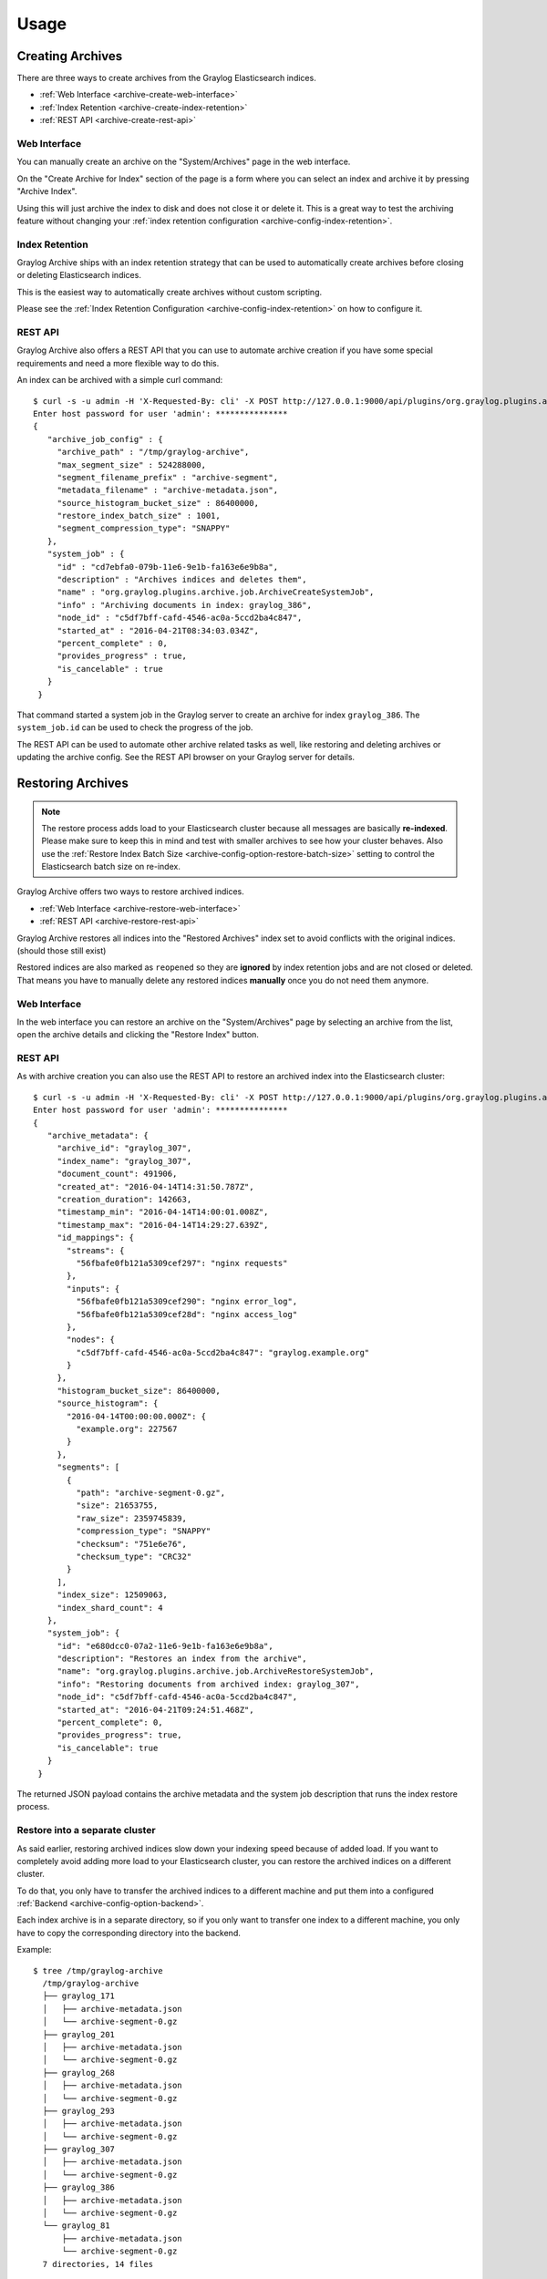 *****
Usage
*****

Creating Archives
=================

There are three ways to create archives from the Graylog Elasticsearch
indices.

* :ref:`Web Interface <archive-create-web-interface>`
* :ref:`Index Retention <archive-create-index-retention>`
* :ref:`REST API <archive-create-rest-api>`

.. _archive-create-web-interface:

Web Interface
-------------

You can manually create an archive on the "System/Archives" page in the
web interface.

.. image:: /images/archiving-usage-create-web.png

On the "Create Archive for Index" section of the page is a form where you
can select an index and archive it by pressing "Archive Index".

Using this will just archive the index to disk and does not close it or
delete it. This is a great way to test the archiving feature without
changing your :ref:`index retention configuration <archive-config-index-retention>`.

.. _archive-create-index-retention:

Index Retention
---------------

Graylog Archive ships with an index retention strategy that can be used
to automatically create archives before closing or deleting Elasticsearch
indices.

This is the easiest way to automatically create archives without custom
scripting.

Please see the :ref:`Index Retention Configuration <archive-config-index-retention>`
on how to configure it.

.. _archive-create-rest-api:

REST API
--------

Graylog Archive also offers a REST API that you can use to automate archive
creation if you have some special requirements and need a more flexible way to
do this.

.. image:: /images/archiving-usage-create-api.png

An index can be archived with a simple curl command::

   $ curl -s -u admin -H 'X-Requested-By: cli' -X POST http://127.0.0.1:9000/api/plugins/org.graylog.plugins.archive/archives/graylog_386
   Enter host password for user 'admin': ***************
   {
      "archive_job_config" : {
        "archive_path" : "/tmp/graylog-archive",
        "max_segment_size" : 524288000,
        "segment_filename_prefix" : "archive-segment",
        "metadata_filename" : "archive-metadata.json",
        "source_histogram_bucket_size" : 86400000,
        "restore_index_batch_size" : 1001,
        "segment_compression_type": "SNAPPY"
      },
      "system_job" : {
        "id" : "cd7ebfa0-079b-11e6-9e1b-fa163e6e9b8a",
        "description" : "Archives indices and deletes them",
        "name" : "org.graylog.plugins.archive.job.ArchiveCreateSystemJob",
        "info" : "Archiving documents in index: graylog_386",
        "node_id" : "c5df7bff-cafd-4546-ac0a-5ccd2ba4c847",
        "started_at" : "2016-04-21T08:34:03.034Z",
        "percent_complete" : 0,
        "provides_progress" : true,
        "is_cancelable" : true
      }
    }

That command started a system job in the Graylog server to create an archive
for index ``graylog_386``. The ``system_job.id`` can be used to check the
progress of the job.

The REST API can be used to automate other archive related tasks as well, like
restoring and deleting archives or updating the archive config. See the 
REST API browser on your Graylog server for details.

Restoring Archives
==================

.. note:: The restore process adds load to your Elasticsearch cluster because
          all messages are basically **re-indexed**. Please make sure to keep
          this in mind and test with smaller archives to see how your cluster
          behaves. Also use the :ref:`Restore Index Batch Size <archive-config-option-restore-batch-size>`
          setting to control the Elasticsearch batch size on re-index.

Graylog Archive offers two ways to restore archived indices.

* :ref:`Web Interface <archive-restore-web-interface>`
* :ref:`REST API <archive-restore-rest-api>`

Graylog Archive restores all indices into the "Restored Archives" index set
to avoid conflicts with the original indices. (should those still exist)

.. image:: /images/archiving-usage-restore-web-result.png

Restored indices are also marked as ``reopened`` so they are **ignored** by
index retention jobs and are not closed or deleted. That means you have to
manually delete any restored indices **manually** once you do not need them
anymore.

.. _archive-restore-web-interface:

Web Interface
-------------

In the web interface you can restore an archive on the "System/Archives" page
by selecting an archive from the list, open the archive details and clicking
the "Restore Index" button.

.. image:: /images/archiving-usage-restore-web.png

.. _archive-restore-rest-api:

REST API
--------

As with archive creation you can also use the REST API to restore an
archived index into the Elasticsearch cluster::

   $ curl -s -u admin -H 'X-Requested-By: cli' -X POST http://127.0.0.1:9000/api/plugins/org.graylog.plugins.archive/archives/graylog_386/restore
   Enter host password for user 'admin': ***************
   {
      "archive_metadata": {
        "archive_id": "graylog_307",
        "index_name": "graylog_307",
        "document_count": 491906,
        "created_at": "2016-04-14T14:31:50.787Z",
        "creation_duration": 142663,
        "timestamp_min": "2016-04-14T14:00:01.008Z",
        "timestamp_max": "2016-04-14T14:29:27.639Z",
        "id_mappings": {
          "streams": {
            "56fbafe0fb121a5309cef297": "nginx requests"
          },
          "inputs": {
            "56fbafe0fb121a5309cef290": "nginx error_log",
            "56fbafe0fb121a5309cef28d": "nginx access_log"
          },
          "nodes": {
            "c5df7bff-cafd-4546-ac0a-5ccd2ba4c847": "graylog.example.org"
          }
        },
        "histogram_bucket_size": 86400000,
        "source_histogram": {
          "2016-04-14T00:00:00.000Z": {
            "example.org": 227567
          }
        },
        "segments": [
          {
            "path": "archive-segment-0.gz",
            "size": 21653755,
            "raw_size": 2359745839,
            "compression_type": "SNAPPY"
            "checksum": "751e6e76",
            "checksum_type": "CRC32"
          }
        ],
        "index_size": 12509063,
        "index_shard_count": 4
      },
      "system_job": {
        "id": "e680dcc0-07a2-11e6-9e1b-fa163e6e9b8a",
        "description": "Restores an index from the archive",
        "name": "org.graylog.plugins.archive.job.ArchiveRestoreSystemJob",
        "info": "Restoring documents from archived index: graylog_307",
        "node_id": "c5df7bff-cafd-4546-ac0a-5ccd2ba4c847",
        "started_at": "2016-04-21T09:24:51.468Z",
        "percent_complete": 0,
        "provides_progress": true,
        "is_cancelable": true
      }
    }

The returned JSON payload contains the archive metadata and the system job
description that runs the index restore process.

Restore into a separate cluster
-------------------------------

As said earlier, restoring archived indices slow down your indexing speed
because of added load. If you want to completely avoid adding more load to
your Elasticsearch cluster, you can restore the archived indices on a
different cluster.

To do that, you only have to transfer the archived indices to a different
machine and put them into a configured :ref:`Backend <archive-config-option-backend>`.

Each index archive is in a separate directory, so if you only want to transfer
one index to a different machine, you only have to copy the corresponding
directory into the backend.

Example::

  $ tree /tmp/graylog-archive
    /tmp/graylog-archive
    ├── graylog_171
    │   ├── archive-metadata.json
    │   └── archive-segment-0.gz
    ├── graylog_201
    │   ├── archive-metadata.json
    │   └── archive-segment-0.gz
    ├── graylog_268
    │   ├── archive-metadata.json
    │   └── archive-segment-0.gz
    ├── graylog_293
    │   ├── archive-metadata.json
    │   └── archive-segment-0.gz
    ├── graylog_307
    │   ├── archive-metadata.json
    │   └── archive-segment-0.gz
    ├── graylog_386
    │   ├── archive-metadata.json
    │   └── archive-segment-0.gz
    └── graylog_81
        ├── archive-metadata.json
        └── archive-segment-0.gz
    7 directories, 14 files

Searching in Restored Indices
=============================

Once an index has been restored from an archive it will be used by search
queries automatically.

Every message that gets restored into an Elasticsearch index gets a special
``gl2_archive_restored`` field with value ``true``. This allows you to only
search in restored messages by using a query like::

    _exists_:gl2_archive_restored AND <your search query>

Example:

.. image:: /images/archiving-usage-search.png

If you want to exclude all restored messages from you query you can use::

    _missing_:gl2_archive_restored AND <your search query>
